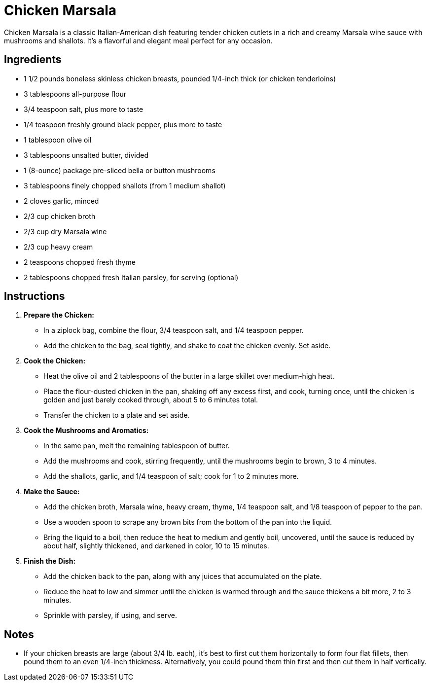 = Chicken Marsala

Chicken Marsala is a classic Italian-American dish featuring tender chicken cutlets in a rich and creamy Marsala wine sauce with mushrooms and shallots. It's a flavorful and elegant meal perfect for any occasion.

== Ingredients

* 1 1/2 pounds boneless skinless chicken breasts, pounded 1/4-inch thick (or chicken tenderloins)
* 3 tablespoons all-purpose flour
* 3/4 teaspoon salt, plus more to taste
* 1/4 teaspoon freshly ground black pepper, plus more to taste
* 1 tablespoon olive oil
* 3 tablespoons unsalted butter, divided
* 1 (8-ounce) package pre-sliced bella or button mushrooms
* 3 tablespoons finely chopped shallots (from 1 medium shallot)
* 2 cloves garlic, minced
* 2/3 cup chicken broth
* 2/3 cup dry Marsala wine
* 2/3 cup heavy cream
* 2 teaspoons chopped fresh thyme
* 2 tablespoons chopped fresh Italian parsley, for serving (optional)

== Instructions

1. **Prepare the Chicken:**
   * In a ziplock bag, combine the flour, 3/4 teaspoon salt, and 1/4 teaspoon pepper.
   * Add the chicken to the bag, seal tightly, and shake to coat the chicken evenly. Set aside.

2. **Cook the Chicken:**
   * Heat the olive oil and 2 tablespoons of the butter in a large skillet over medium-high heat. 
   * Place the flour-dusted chicken in the pan, shaking off any excess first, and cook, turning once, until the chicken is golden and just barely cooked through, about 5 to 6 minutes total.
   * Transfer the chicken to a plate and set aside.

3. **Cook the Mushrooms and Aromatics:**
   * In the same pan, melt the remaining tablespoon of butter.
   * Add the mushrooms and cook, stirring frequently, until the mushrooms begin to brown, 3 to 4 minutes.
   * Add the shallots, garlic, and 1/4 teaspoon of salt; cook for 1 to 2 minutes more.

4. **Make the Sauce:**
   * Add the chicken broth, Marsala wine, heavy cream, thyme, 1/4 teaspoon salt, and 1/8 teaspoon of pepper to the pan.
   * Use a wooden spoon to scrape any brown bits from the bottom of the pan into the liquid.
   * Bring the liquid to a boil, then reduce the heat to medium and gently boil, uncovered, until the sauce is reduced by about half, slightly thickened, and darkened in color, 10 to 15 minutes.

5. **Finish the Dish:**
   * Add the chicken back to the pan, along with any juices that accumulated on the plate.
   * Reduce the heat to low and simmer until the chicken is warmed through and the sauce thickens a bit more, 2 to 3 minutes.
   * Sprinkle with parsley, if using, and serve.

== Notes

* If your chicken breasts are large (about 3/4 lb. each), it’s best to first cut them horizontally to form four flat fillets, then pound them to an even 1/4-inch thickness. Alternatively, you could pound them thin first and then cut them in half vertically.
